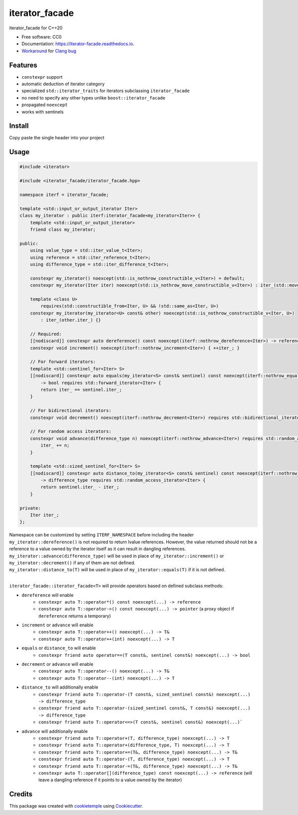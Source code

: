 ===============
iterator_facade
===============

.. image:: https://github.com/dkavolis/iterator_facade/actions/workflows/windows.yml/badge.svg
        :target: https://github.com/dkavolis/iterator_facade/actions/workflows/windows.yml/badge.svg
        :alt: Github Workflow Windows Build iterator_facade Status

.. image:: https://github.com/dkavolis/iterator_facade/actions/workflows/linux.yml/badge.svg
        :target: https://github.com/dkavolis/iterator_facade/actions/workflows/linux.yml/badge.svg
        :alt: Github Workflow Linux Build iterator_facade Status

.. image:: https://github.com/dkavolis/iterator_facade/actions/workflows/macos.yml/badge.svg
        :target: https://github.com/dkavolis/iterator_facade/actions/workflows/macos.yml/badge.svg
        :alt: Github Workflow macOS Build iterator_facade Status

.. image:: https://readthedocs.org/projects/iterator-facade/badge/?version=latest
        :target: https://iterator-facade.readthedocs.io/en/latest/?badge=latest
        :alt: Documentation Status


iterator_facade for C++20


* Free software: CC0
* Documentation: https://iterator-facade.readthedocs.io.
* Workaround_ for `Clang bug`_


Features
--------

* ``constexpr`` support
* automatic deduction of iterator category
* specialized ``std::iterator_traits`` for iterators subclassing ``iterator_facade``
* no need to specify any other types unlike ``boost::iterator_facade``
* propagated ``noexcept``
* works with sentinels

Install
-------

Copy paste the single header into your project

Usage
-----

.. code-block:: c++

    #include <iterator>

    #include <iterator_facade/iterator_facade.hpp>

    namespace iterf = iterator_facade;

    template <std::input_or_output_iterator Iter>
    class my_iterator : public iterf:iterator_facade<my_iterator<Iter>> {
        template <std::input_or_output_iterator>
        friend class my_iterator;

    public:
        using value_type = std::iter_value_t<Iter>;
        using reference = std::iter_reference_t<Iter>;
        using difference_type = std::iter_difference_t<Iter>;

        constexpr my_iterator() noexcept(std::is_nothrow_constructible_v<Iter>) = default;
        constexpr my_iterator(Iter iter) noexcept(std::is_nothrow_move_constructible_v<Iter>) : iter_(std::move(iter)) {}

        template <class U>
            requires(std::constructible_from<Iter, U> && !std::same_as<Iter, U>)
        constexpr my_iterator(my_iterator<U> const& other) noexcept(std::is_nothrow_constructible_v<Iter, U>)
            : iter_(other.iter_) {}

        // Required:
        [[nodiscard]] constexpr auto dereference() const noexcept(iterf::nothrow_dereference<Iter>) -> reference { return *iter_; }
        constexpr void increment() noexcept(iterf::nothrow_increment<Iter>) { ++iter_; }

        // For forward iterators:
        template <std::sentinel_for<Iter> S>
        [[nodiscard]] constexpr auto equals(my_iterator<S> const& sentinel) const noexcept(iterf::nothrow_equals<Iter, S>)
            -> bool requires std::forward_iterator<Iter> {
            return iter_ == sentinel.iter_;
        }

        // For bidirectional iterators:
        constexpr void decrement() noexcept(iterf::nothrow_decrement<Iter>) requires std::bidirectional_iterator<Iter> { --iter_; }

        // For random access iterators:
        constexpr void advance(difference_type n) noexcept(iterf::nothrow_advance<Iter>) requires std::random_access_iterator<Iter> {
            iter_ += n;
        }

        template <std::sized_sentinel_for<Iter> S>
        [[nodiscard]] constexpr auto distance_to(my_iterator<S> const& sentinel) const noexcept(iterf::nothrow_distance_to<Iter, S>)
            -> difference_type requires std::random_access_iterator<Iter> {
            return sentinel.iter_ - iter_;
        }

    private:
        Iter iter_;
    };

| Namespace can be customized by setting ``ITERF_NAMESPACE`` before including the header
| ``my_iterator::dereference()`` is not required to return lvalue references. However, the value returned should not be a reference to a value owned by the iterator itself as it can result in dangling references.
| ``my_iterator::advance(difference_type)`` will be used in place of ``my_iterator::increment()`` or ``my_iterator::decrement()`` if any of them are not defined.
| ``my_iterator::distance_to(T)`` will be used in place of ``my_iterator::equals(T)`` if it is not defined.
|

``iterator_facade::iterator_facade<T>`` will provide operators based on defined subclass methods:

* ``dereference`` will enable
    * ``constexpr auto T::operator*() const noexcept(...) -> reference``
    * ``constexpr auto T::operator->() const noexcept(...) -> pointer`` (a proxy object if ``dereference`` returns a temporary)
* ``increment`` or ``advance`` will enable
    * ``constexpr auto T::operator++() noexcept(...) -> T&``
    * ``constexpr auto T::operator++(int) noexcept(...) -> T``
* ``equals`` or ``distance_to`` will enable
    * ``constexpr friend auto operator==(T const&, sentinel const&) noexcept(...) -> bool``
* ``decrement`` or ``advance`` will enable
    * ``constexpr auto T::operator--() noexcept(...) -> T&``
    * ``constexpr auto T::operator--(int) noexcept(...) -> T``
* ``distance_to`` will additionally enable
    * ``constexpr friend auto T::operator-(T const&, sized_sentinel const&) noexcept(...) -> difference_type``
    * ``constexpr friend auto T::operator-(sized_sentinel const&, T const&) noexcept(...) -> difference_type``
    * ``constexpr friend auto T::operator<=>(T const&, sentinel const&) noexcept(...)```
* ``advance`` will additionally enable
    * ``constexpr friend auto T::operator+(T, difference_type) noexcept(...) -> T``
    * ``constexpr friend auto T::operator+(difference_type, T) noexcept(...) -> T``
    * ``constexpr friend auto T::operator+=(T&, difference_type) noexcept(...) -> T&``
    * ``constexpr friend auto T::operator-(T, difference_type) noexcept(...) -> T``
    * ``constexpr friend auto T::operator-=(T&, difference_type) noexcept(...) -> T&``
    * ``constexpr auto T::operator[](difference_type) const noexcept(...) -> reference`` (will leave a dangling reference if it points to a value owned by the iterator)

Credits
-------

This package was created with cookietemple_ using Cookiecutter_.

.. _COOKIETEMPLE: https://cookietemple.com
.. _Cookiecutter: https://github.com/audreyr/cookiecutter
.. _Clang bug: https://github.com/llvm/llvm-project/issues/44178
.. _Workaround: https://stackoverflow.com/a/66392670/13262469
